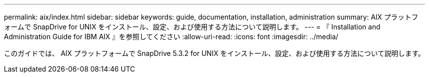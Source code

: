 ---
permalink: aix/index.html 
sidebar: sidebar 
keywords: guide, documentation, installation, administration 
summary: AIX プラットフォームで SnapDrive for UNIX をインストール、設定、および使用する方法について説明します。 
---
= 『 Installation and Administration Guide for IBM AIX 』を参照してください
:allow-uri-read: 
:icons: font
:imagesdir: ../media/


[role="lead"]
このガイドでは、 AIX プラットフォームで SnapDrive 5.3.2 for UNIX をインストール、設定、および使用する方法について説明します。
